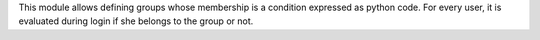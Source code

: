 This module allows defining groups whose membership is a condition expressed as
python code. For every user, it is evaluated during login if she belongs to
the group or not.
